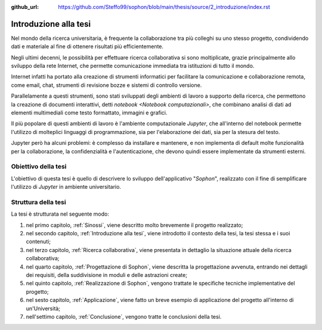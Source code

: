 :github_url: https://github.com/Steffo99/sophon/blob/main/thesis/source/2_introduzione/index.rst

.. index::
   pair: tesi; introduzione

**********************
Introduzione alla tesi
**********************

Nel mondo della ricerca universitaria, è frequente la collaborazione tra più colleghi su uno stesso progetto, condividendo dati e materiale al fine di ottenere risultati più efficientemente.

Negli ultimi decenni, le possibilità per effettuare ricerca collaborativa si sono moltiplicate, grazie principalmente allo sviluppo della rete Internet, che permette comunicazione immediata tra istituzioni di tutto il mondo.

Internet infatti ha portato alla creazione di strumenti informatici per facilitare la comunicazione e collaborazione remota, come email, chat, strumenti di revisione bozze e sistemi di controllo versione.

Parallelamente a questi strumenti, sono stati sviluppati degli ambienti di lavoro a supporto della ricerca, che permettono la creazione di documenti interattivi, detti `notebook <Notebook computazionali>`, che combinano analisi di dati ad elementi multimediali come testo formattato, immagini e grafici.

Il più popolare di questi ambienti di lavoro è l'ambiente computazionale `Jupyter`, che all'interno del notebook permette l'utilizzo di molteplici linguaggi di programmazione, sia per l'elaborazione dei dati, sia per la stesura del testo.

Jupyter però ha alcuni problemi: è complesso da installare e mantenere, e non implementa di default molte funzionalità per la collaborazione, la confidenzialità e l'autenticazione, che devono quindi essere implementate da strumenti esterni.


.. index::
   pair: tesi; obiettivo

Obiettivo della tesi
====================

L'obiettivo di questa tesi è quello di descrivere lo sviluppo dell'applicativo "*Sophon*", realizzato con il fine di semplificare l'utilizzo di `Jupyter` in ambiente universitario.


.. index::
   pair: tesi; struttura

Struttura della tesi
====================

.. todo::

   Aggiornare questo elenco man mano che vengono aggiunti nuovi capitoli.

La tesi è strutturata nel seguente modo:

#. nel primo capitolo, :ref:`Sinossi`, viene descritto molto brevemente il progetto realizzato;
#. nel secondo capitolo, :ref:`Introduzione alla tesi`, viene introdotto il contesto della tesi, la tesi stessa e i suoi contenuti;
#. nel terzo capitolo, :ref:`Ricerca collaborativa`, viene presentata in dettaglio la situazione attuale della ricerca collaborativa;
#. nel quarto capitolo, :ref:`Progettazione di Sophon`, viene descritta la progettazione avvenuta, entrando nei dettagli dei requisiti, della suddivisione in moduli e delle astrazioni create;
#. nel quinto capitolo, :ref:`Realizzazione di Sophon`, vengono trattate le specifiche tecniche implementative del progetto;
#. nel sesto capitolo, :ref:`Applicazione`, viene fatto un breve esempio di applicazione del progetto all'interno di un'Università;
#. nell'settimo capitolo, :ref:`Conclusione`, vengono tratte le conclusioni della tesi.
